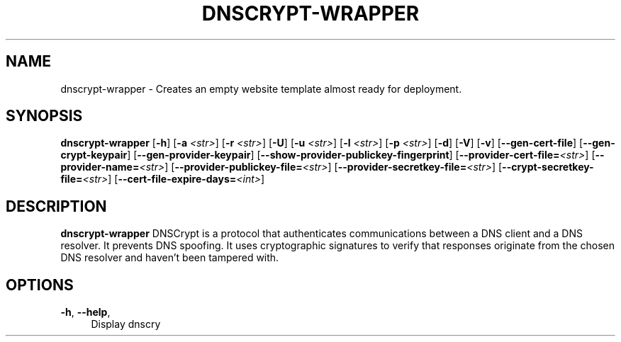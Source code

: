 '\" t
.\"     Title: useradd
.\"    Author: Aurelien Requiem
.\" Generator: DocBook XSL Stylesheets v1.78.1 <http://docbook.sf.net/>
.\"      Date: 11/18/2015
.\"    Manual: System Management Commands
.\"    Source: shadow-utils 4.2
.\"  Language: English
.\"
.TH "DNSCRYPT-WRAPPER" "8" "December 26th, 2016" "Debian GNU/Linux" "Admin Manual"
.\" -----------------------------------------------------------------
.\" * Define some portability stuff
.\" -----------------------------------------------------------------
.\" ~~~~~~~~~~~~~~~~~~~~~~~~~~~~~~~~~~~~~~~~~~~~~~~~~~~~~~~~~~~~~~~~~
.\" http://bugs.debian.org/507673
.\" http://lists.gnu.org/archive/html/groff/2009-02/msg00013.html
.\" ~~~~~~~~~~~~~~~~~~~~~~~~~~~~~~~~~~~~~~~~~~~~~~~~~~~~~~~~~~~~~~~~~
.ie \n(.g .ds Aq \(aq
.el       .ds Aq '
.\" -----------------------------------------------------------------
.\" * set default formatting
.\" -----------------------------------------------------------------
.\" disable hyphenation
.nh
.\" disable justification (adjust text to left margin only)
.ad l
.\" -----------------------------------------------------------------
.\" * MAIN CONTENT STARTS HERE *
.\" -----------------------------------------------------------------
.SH "NAME"
dnscrypt\-wrapper \- Creates an empty website template almost ready for deployment.
.SH SYNOPSIS
.B dnscrypt\-wrapper
.RB [\| \-h \|]
.RB [\| \-a
.IR <str> \|]
.RB [\| \-r
.IR <str> \|]
.RB [\| \-U \|]
.RB [\| \-u
.IR <str> \|]
.RB [\| \-l
.IR <str> \|]
.RB [\| \-p
.IR <str> \|]
.RB [\| \-d \|]
.RB [\| \-V \|]
.RB [\| \-v \|]
.RB [\| \-\-gen-cert-file \|]
.RB [\| \-\-gen-crypt-keypair \|]
.RB [\| \-\-gen-provider-keypair \|]
.RB [\| \-\-show-provider-publickey-fingerprint \|]
.RB\fB [\| \-\-provider-cert-file=\fR\&\fI<str>\fR \|]
.RB\fB [\| \-\-provider-name=\fR\&\fI<str>\fR \|]
.RB\fB [\| \-\-provider-publickey-file=\fR\&\fI<str>\fR \|]
.RB\fB [\| \-\-provider-secretkey-file=\fR\&\fI<str>\fR \|]
.RB\fB [\| \-\-crypt-secretkey-file=\fR\&\fI<str>\fR \|]
.RB\fB [\| \-\-cert-file-expire-days=\fR\&\fI<int>\fR \|]


.SH DESCRIPTION
.BR dnscrypt\-wrapper
DNSCrypt is a protocol that authenticates communications between a DNS client and a DNS resolver. It prevents DNS spoofing. It uses cryptographic signatures to verify that responses originate from the chosen DNS resolver and haven't been tampered with.

.SH OPTIONS
.TP
\fB\-h\fR, \fB\--help\fR,
.RS 4
Display dnscry